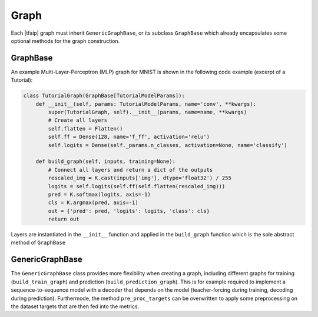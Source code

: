 Graph
=====

Each |tfaip| graph must inherit ``GenericGraphBase``, or its subclass ``GraphBase`` which already encapsulates some optional methods for the graph construction.

GraphBase
---------

An example Multi-Layer-Perceptron (MLP) graph for MNIST is shown in the following code example (excerpt of a Tutorial):

.. code-block:: python

    class TutorialGraph(GraphBase[TutorialModelParams]):
        def __init__(self, params: TutorialModelParams, name='conv', **kwargs):
            super(TutorialGraph, self).__init__(params, name=name, **kwargs)
            # Create all layers
            self.flatten = Flatten()
            self.ff = Dense(128, name='f_ff', activation='relu')
            self.logits = Dense(self._params.n_classes, activation=None, name='classify')

        def build_graph(self, inputs, training=None):
            # Connect all layers and return a dict of the outputs
            rescaled_img = K.cast(inputs['img'], dtype='float32') / 255
            logits = self.logits(self.ff(self.flatten(rescaled_img)))
            pred = K.softmax(logits, axis=-1)
            cls = K.argmax(pred, axis=-1)
            out = {'pred': pred, 'logits': logits, 'class': cls}
            return out


Layers are instantiated in the ``__init__`` function and applied in the ``build_graph`` function which is the sole abstract method of ``GraphBase``


GenericGraphBase
----------------

The ``GenericGraphBase`` class provides more flexibility when creating a graph, including different graphs for training (``build_train_graph``) and prediction (``build_prediction_graph``).
This is for example required to implement a sequence-to-sequence model with a decoder that depends on the model (teacher-forcing during training, decoding during prediction).
Furthermode, the method ``pre_proc_targets`` can be overwritten to apply some preprocessing on the dataset targets that are then fed into the metrics.
